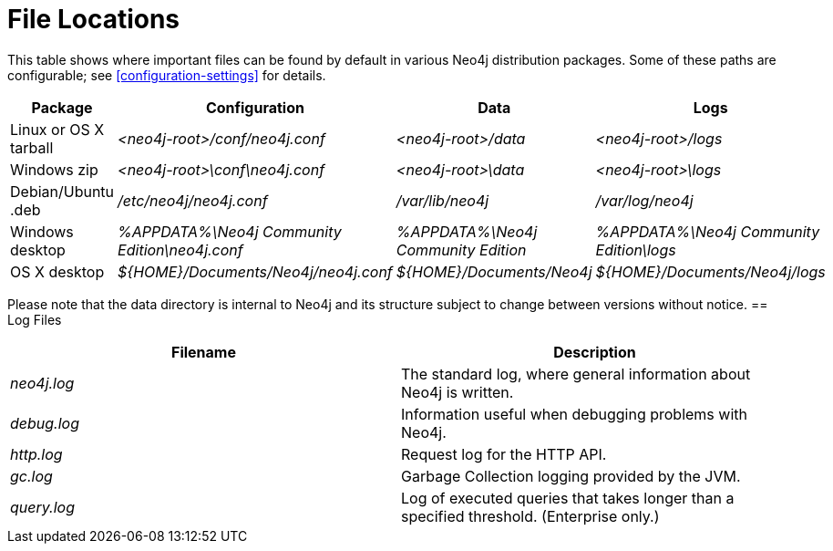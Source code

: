 [[file-locations]]
= File Locations

This table shows where important files can be found by default in various Neo4j distribution packages.
Some of these paths are configurable; see <<configuration-settings>> for details.

[options="header"]
|===
|Package               |Configuration                                  |Data                                |Logs
|Linux or OS X tarball |_<neo4j-root>/conf/neo4j.conf_                 |_<neo4j-root>/data_                 |_<neo4j-root>/logs_
|Windows zip           |_<neo4j-root>\conf\neo4j.conf_                 |_<neo4j-root>\data_                 |_<neo4j-root>\logs_
|Debian/Ubuntu .deb    |_/etc/neo4j/neo4j.conf_                        |_/var/lib/neo4j_                    |_/var/log/neo4j_
|Windows desktop       |_%APPDATA%\Neo4j Community Edition\neo4j.conf_ |_%APPDATA%\Neo4j Community Edition_ |_%APPDATA%\Neo4j Community Edition\logs_
|OS X desktop          |_$\{HOME\}/Documents/Neo4j/neo4j.conf_         |_$\{HOME\}/Documents/Neo4j_         |_$\{HOME\}/Documents/Neo4j/logs_
|===

Please note that the data directory is internal to Neo4j and its structure subject to change between versions without notice.
== Log Files

[options="header"]
|===
|Filename    |Description
|_neo4j.log_ |The standard log, where general information about Neo4j is written.
|_debug.log_ |Information useful when debugging problems with Neo4j.
|_http.log_  |Request log for the HTTP API.
|_gc.log_    |Garbage Collection logging provided by the JVM.
|_query.log_ |Log of executed queries that takes longer than a specified threshold. (Enterprise only.)
|===
